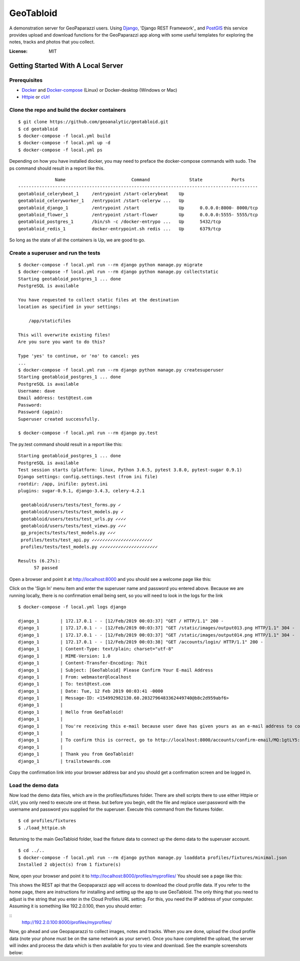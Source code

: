 GeoTabloid
==========

A demonstration server for GeoPaparazzi users.  Using Django_, 'Django REST Framework'_ and PostGIS_ this service provides upload and download functions for the GeoPaparazzi app along with some useful templates for exploring the notes, tracks and photos that you collect.

.. _Django: https://www.djangoproject.com/
.. _'Django REST Framework': https://www.django-rest-framework.org/
.. _PostGIS: https://postgis.net/

.. image:: https://img.shields.io/badge/built%20with-Cookiecutter%20Django-ff69b4.svg
     :target: https://github.com/pydanny/cookiecutter-django/
     :alt: Built with Cookiecutter Django


:License: MIT

Getting Started With A Local Server
^^^^^^^^^^^^^^^^^^^^^^^^^^^^^^^^^^^

Prerequisites
-------------

* Docker_ and Docker-compose_ (Linux) or Docker-desktop (Windows or Mac)
* Httpie_ or cUrl_

.. _Docker: https://www.docker.com/products
.. _Docker-compose: https://docs.docker.com/compose/install/
.. _Httpie: https://httpie.org/
.. _cUrl: https://curl.haxx.se/


Clone the repo and build the docker containers
----------------------------------------------

::

    $ git clone https://github.com/geoanalytic/geotabloid.git
    $ cd geotabloid
    $ docker-compose -f local.yml build
    $ docker-compose -f local.yml up -d
    $ docker-compose -f local.yml ps

Depending on how you have installed docker, you may need to preface the docker-compose commands with sudo.
The ps command should result in a report like this.

::

               Name                         Command               State           Ports
 -------------------------------------------------------------------------------------------
 geotabloid_celerybeat_1     /entrypoint /start-celerybeat    Up
 geotabloid_celeryworker_1   /entrypoint /start-celeryw ...   Up
 geotabloid_django_1         /entrypoint /start               Up      0.0.0.0:8000- 8000/tcp
 geotabloid_flower_1         /entrypoint /start-flower        Up      0.0.0.0:5555- 5555/tcp
 geotabloid_postgres_1       /bin/sh -c /docker-entrypo ...   Up      5432/tcp
 geotabloid_redis_1          docker-entrypoint.sh redis ...   Up      6379/tcp

So long as the state of all the containers is Up, we are good to go.

Create a superuser and run the tests
------------------------------------

::

    $ docker-compose -f local.yml run --rm django python manage.py migrate
    $ docker-compose -f local.yml run --rm django python manage.py collectstatic
    Starting geotabloid_postgres_1 ... done
    PostgreSQL is available

    You have requested to collect static files at the destination
    location as specified in your settings:

        /app/staticfiles

    This will overwrite existing files!
    Are you sure you want to do this?

    Type 'yes' to continue, or 'no' to cancel: yes
    ...
    $ docker-compose -f local.yml run --rm django python manage.py createsuperuser
    Starting geotabloid_postgres_1 ... done
    PostgreSQL is available
    Username: dave
    Email address: test@test.com
    Password:
    Password (again):
    Superuser created successfully.

    $ docker-compose -f local.yml run --rm django py.test

The py.test command should result in a report like this:

::

 Starting geotabloid_postgres_1 ... done
 PostgreSQL is available
 Test session starts (platform: linux, Python 3.6.5, pytest 3.8.0, pytest-sugar 0.9.1)
 Django settings: config.settings.test (from ini file)
 rootdir: /app, inifile: pytest.ini
 plugins: sugar-0.9.1, django-3.4.3, celery-4.2.1
 
  geotabloid/users/tests/test_forms.py ✓                                                                                       2% ▎
  geotabloid/users/tests/test_models.py ✓                                                                                      4% ▍
  geotabloid/users/tests/test_urls.py ✓✓✓✓                                                                                    11% █▏
  geotabloid/users/tests/test_views.py ✓✓✓                                                                                    16% █▋
  gp_projects/tests/test_models.py ✓✓✓                                                                                        21% ██▏
  profiles/tests/test_api.py ✓✓✓✓✓✓✓✓✓✓✓✓✓✓✓✓✓✓✓✓✓✓✓                                                                          61% ██████▎
  profiles/tests/test_models.py ✓✓✓✓✓✓✓✓✓✓✓✓✓✓✓✓✓✓✓✓✓✓                                                                       100% ██████████
 
 Results (6.27s):
       57 passed

Open a browser and point it at http://localhost:8000 and you should see a welcome page like this:


.. image:: ./img/homepage.png

Click on the 'Sign In' menu item and enter the superuser name and password you entered above.  Because we are running locally, there is no confirmation email being sent, so you will need to look in the logs for the link

::

    $ docker-compose -f local.yml logs django

    django_1        | 172.17.0.1 - - [12/Feb/2019 00:03:37] "GET / HTTP/1.1" 200 -
    django_1        | 172.17.0.1 - - [12/Feb/2019 00:03:37] "GET /static/images/output013.png HTTP/1.1" 304 -
    django_1        | 172.17.0.1 - - [12/Feb/2019 00:03:37] "GET /static/images/output014.png HTTP/1.1" 304 -
    django_1        | 172.17.0.1 - - [12/Feb/2019 00:03:38] "GET /accounts/login/ HTTP/1.1" 200 -
    django_1        | Content-Type: text/plain; charset="utf-8"
    django_1        | MIME-Version: 1.0
    django_1        | Content-Transfer-Encoding: 7bit
    django_1        | Subject: [GeoTabloid] Please Confirm Your E-mail Address
    django_1        | From: webmaster@localhost
    django_1        | To: test@test.com
    django_1        | Date: Tue, 12 Feb 2019 00:03:41 -0000
    django_1        | Message-ID: <154992982130.60.2032796483362449740@b8c2d959abf6>
    django_1        |
    django_1        | Hello from GeoTabloid!
    django_1        |
    django_1        | You're receiving this e-mail because user dave has given yours as an e-mail address to connect their account.
    django_1        |
    django_1        | To confirm this is correct, go to http://localhost:8000/accounts/confirm-email/MQ:1gtLY5:zDrrkmM5TmknhfeIP_20uptlHXo/
    django_1        |
    django_1        | Thank you from GeoTabloid!
    django_1        | trailstewards.com

Copy the confirmation link into your browser address bar and you should get a confirmation screen and be logged in.

Load the demo data
------------------

Now load the demo data files, which are in the profiles/fixtures folder.  There are shell scripts there to use either Httpie or cUrl, you only need to execute one ot these. but before you begin, edit the file and replace user:password with the username and password you supplied for the superuser.
Execute this command from the fixtures folder.

::

    $ cd profiles/fixtures
    $ ./load_httpie.sh

Returning to the main GeoTabloid folder, load the fixture data to connect up the demo data to the superuser account.

::

    $ cd ../..
    $ docker-compose -f local.yml run --rm django python manage.py loaddata profiles/fixtures/minimal.json
    Installed 2 object(s) from 1 fixture(s)

Now, open your browser and point it to http://localhost:8000/profiles/myprofiles/
You should see a page like this:

.. image:: ./img/myprofiles.png

This shows the REST api that the Geopaparazzi app will access to download the cloud profile data.  If you refer to the home page, there are instructions for installing and setting up the app to use GeoTabloid.
The only thing that you need to adjust is the string that you enter in the Cloud Profiles URL setting.  For this, you need the IP address of your computer.  Assuming it is something like 192.2.0.100, then you should enter:

::
    http://192.2.0.100:8000/profiles/myprofiles/

Now, go ahead and use Geopaparazzi to collect images, notes and tracks.  When you are done, upload the cloud profile data (note your phone must be on the same network as your server).
Once you have completed the upload, the server will index and process the data which is then available for you to view and download.  See the example screenshots below:



